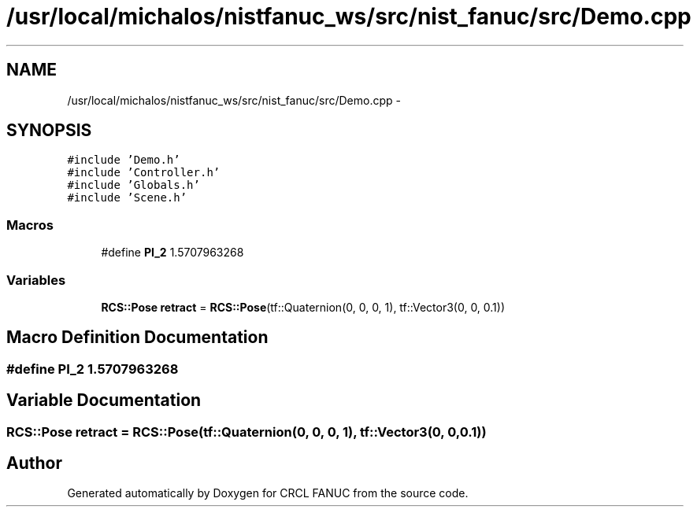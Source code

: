 .TH "/usr/local/michalos/nistfanuc_ws/src/nist_fanuc/src/Demo.cpp" 3 "Wed Sep 28 2016" "CRCL FANUC" \" -*- nroff -*-
.ad l
.nh
.SH NAME
/usr/local/michalos/nistfanuc_ws/src/nist_fanuc/src/Demo.cpp \- 
.SH SYNOPSIS
.br
.PP
\fC#include 'Demo\&.h'\fP
.br
\fC#include 'Controller\&.h'\fP
.br
\fC#include 'Globals\&.h'\fP
.br
\fC#include 'Scene\&.h'\fP
.br

.SS "Macros"

.in +1c
.ti -1c
.RI "#define \fBPI_2\fP   1\&.5707963268"
.br
.in -1c
.SS "Variables"

.in +1c
.ti -1c
.RI "\fBRCS::Pose\fP \fBretract\fP = \fBRCS::Pose\fP(tf::Quaternion(0, 0, 0, 1), tf::Vector3(0, 0, 0\&.1))"
.br
.in -1c
.SH "Macro Definition Documentation"
.PP 
.SS "#define PI_2   1\&.5707963268"

.SH "Variable Documentation"
.PP 
.SS "\fBRCS::Pose\fP retract = \fBRCS::Pose\fP(tf::Quaternion(0, 0, 0, 1), tf::Vector3(0, 0, 0\&.1))"

.SH "Author"
.PP 
Generated automatically by Doxygen for CRCL FANUC from the source code\&.
